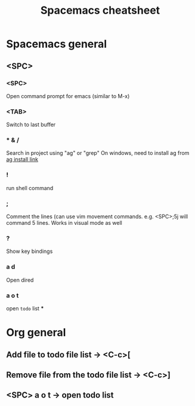 #+TITLE: Spacemacs cheatsheet
* Spacemacs general
** <SPC>
*** <SPC>
    Open command prompt for emacs (similar to M-x)
*** <TAB>
    Switch to last buffer
*** * & /
    Search in project using "ag" or "grep"
    On windows, need to install ag from [[https://github.com/k-takata/the_silver_searcher-win32/releases][ag install link]]
*** !
    run shell command
*** ;
    Comment the lines (can use vim movement commands. e.g. <SPC>;5j will command 5 lines. Works in visual mode as well
*** ?
    Show key bindings
*** a d
    Open dired
*** a o t
    open =todo= list
***
* Org general
** Add file to todo file list -> <C-c>[
** Remove file from the todo file list -> <C-c>]
** <SPC> a o t -> open todo list
